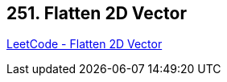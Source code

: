 == 251. Flatten 2D Vector

https://leetcode.com/problems/flatten-2d-vector/[LeetCode - Flatten 2D Vector]

